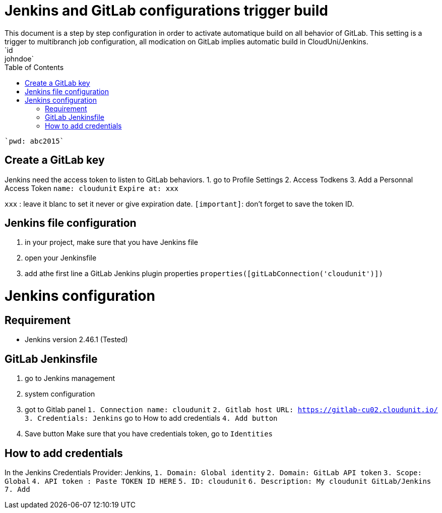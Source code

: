 :toc: auto
:toc-position: left
:toclevels: 3

= Jenkins and GitLab configurations trigger build
This document is a step by step configuration in order to activate automatique build on all behavior of GitLab. This setting is a trigger to multibranch job configuration, all modication on GitLab implies automatic build in CloudUni/Jenkins.
    `id: johndoe`
    `pwd: abc2015`

== Create a GitLab key

Jenkins need the access token to listen to GitLab behaviors.
1. go to Profile Settings
2. Access Todkens
3. Add a Personnal Access Token
    `name: cloudunit`
    `Expire at: xxx`

`xxx` : leave it blanc to set it never or give expiration date.
`[important]`: don't forget to save the token ID.

== Jenkins file configuration
1. in your project, make sure that you have Jenkins file
2. open your Jenkinsfile
3. add athe first line a GitLab Jenkins plugin properties
    `properties([gitLabConnection('cloudunit')])`

= Jenkins configuration
== Requirement
 - Jenkins version 2.46.1 (Tested)

== GitLab Jenkinsfile
1. go to Jenkins management
2. system configuration
3. got to Gitlab panel
    `1. Connection name: cloudunit`
    `2. Gitlab host URL: https://gitlab-cu02.cloudunit.io/`
    `3. Credentials: Jenkins`  go to How to add credentials
    `4. Add button`
4. Save button
Make sure that you have credentials token, go to `Identities`

== How to add credentials
In the Jenkins Credentials Provider: Jenkins,
  `1. Domain: Global identity`
  `2. Domain: GitLab API token`
  `3. Scope: Global`
  `4. API token	: Paste TOKEN ID HERE`
  `5. ID: cloudunit`
  `6. Description: My cloudunit GitLab/Jenkins`
  `7. Add`
